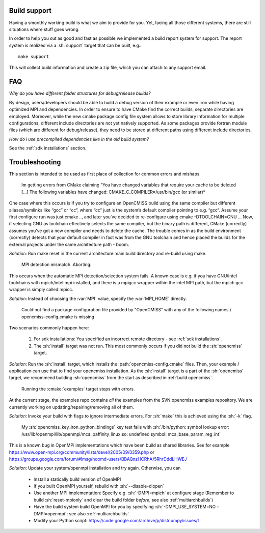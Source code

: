 .. _`support section`:
.. _`build support`:

-------------
Build support
-------------
Having a smoothly working build is what we aim to provide for you.
Yet, facing all those different systems, there are still situations where stuff goes wrong.

In order to help you out as good and fast as possible we implemented a build report system for support.
The report system is realized via a :sh:`support` target that can be built, e.g.::
 
   make support
   
This will collect build information and create a zip file, which you can attach to any support email.

---
FAQ
---

*Why do you have different folder structures for debug/release builds?*

By design, users/developers should be able to build a debug version of their example or even
iron while having optimized MPI and dependencies.
In order to ensure to have CMake find the correct builds, separate directories are employed.
Moreover, while the new cmake package config file system allows to store library information
for multiple configurations, different include directories are not yet natively supported.
As some packages provide fortran module files (which are different for debug/release),
they need to be stored at different paths using different include directories.

*How do i use precompiled dependencies like in the old build system?*

See the :ref:`sdk installations` section.

.. _`troubleshooting`:

---------------
Troubleshooting
---------------
This section is intended to be used as first place of collection for common errors and mishaps

   Im getting errors from CMake claiming “You have changed variables that require your cache to be deleted [...]
   The following variables have changed: CMAKE_C_COMPILER=/usr/bin/gcc (or similar)*
   
One case where this occurs is if you try to configure an OpenCMISS build using the same compiler but different aliases/symlinks like “gcc” or “cc”, where “cc” just is the system’s default compiler pointing to e.g. “gcc”. Assume your first configure run was just cmake .., and later you’ve decided to re-configure using cmake -DTOOLCHAIN=GNU ... Now, if selecting GNU as toolchain effectively selects the same compiler, but the binary path is different, CMake (correctly) assumes you’ve got a new compiler and needs to delete the cache. The trouble comes in as the build environment (correctly) detects that your default compiler in fact was from the GNU toolchain and hence placed the builds for the external projects under the same architecture path - boom.

*Solution*: Run make reset in the current architecture main build directory and re-build using make.

   MPI detection mismatch. Aborting.
   
This occurs when the automatic MPI detection/selection system fails.
A known case is e.g. if you have GNU/Intel toolchains with mpich/intel mpi installed,
and there is a mpigcc wrapper within the intel MPI path, but the mpich gcc wrapper is simply called mpicc.

*Solution*: Instead of choosing the :var:`MPI` value, specify the :var:`MPI_HOME` directly.

   Could not find a package configuration file provided by "OpenCMISS" with any of the
   following names / opencmiss-config.cmake is missing

Two scenarios commonly happen here:

   1. For sdk installations: You specified an incorrect remote directory - see :ref:`sdk installations`.
   2. The :sh:`install` target was not run. This most commonly occurs if you did not build the :sh:`opencmiss` target.
   
*Solution*: Run the :sh:`install` target, which installs the :path:`opencmiss-config.cmake` files.
Then, your example / application can use that to find your opencmiss installation.
As the :sh:`install` target is a part of the :sh:`opencmiss` target, we recommend building :sh:`opencmiss`
from the start as described in :ref:`build opencmiss`.

   Running the :cmake:`examples` target stops with errors.
   
At the current stage, the examples repo contains *all* the examples from the SVN opencmiss examples repository.
We are currently working on updating/repairing/removing all of them.
 
*Solution*: Invoke your build with flags to ignore intermediate errors. For :sh:`make` this is achieved using the :sh:`-k` flag.

   My :sh:`opencmiss_key_iron_python_bindings` key test fails with :sh:`/bin/python: symbol lookup error: /usr/lib/openmpi/lib/openmpi/mca_paffinity_linux.so: undefined symbol: mca_base_param_reg_int`

This is a known bug in OpenMPI implementations which have been build as shared libraries.
See for example https://www.open-mpi.org/community/lists/devel/2005/09/0359.php or https://groups.google.com/forum/#!msg/hoomd-users/BBAQnzHCRhA/5RhrDddLHWEJ

*Solution*: Update your system/openmpi installation and try again. Otherwise, you can
   
   - Install a statically build version of OpenMPI
   - If you built OpenMPI yourself, rebuild with :sh:`--disable-dlopen`
   - Use another MPI implementation: Specify e.g. :sh:`-DMPI=mpich` at configure stage (Remember to build :sh:`reset-mpionly` and clear the build folder *before*, see also :ref:`multiarchbuilds`)
   - Have the build system build OpenMPI for you by specifying :sh:`-DMPI_USE_SYSTEM=NO -DMPI=openmpi`; see also :ref:`multiarchbuilds`
   - Modify your Python script: https://code.google.com/archive/p/distnumpy/issues/1
    
